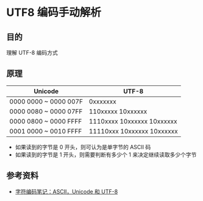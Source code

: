 * UTF8 编码手动解析

** 目的
理解 UTF-8 编码方式

** 原理

| Unicode               | UTF-8                      |
|-----------------------+----------------------------|
| 0000 0000 ~ 0000 007F | 0xxxxxxx                   |
| 0000 0080 ~ 0000 07FF | 110xxxxx 10xxxxxx          |
| 0000 0800 ~ 0000 FFFF | 1110xxxx 10xxxxxx 10xxxxxx |
| 0001 0000 ~ 0010 FFFF | 11110xxx 10xxxxxx 10xxxxxx | 
   
- 如果读到的字节是 0 开头，则可认为是单字节的 ASCII 码
- 如果读到的字节是 1 开头，则需要判断有多少个 1 来决定继续读取多少个字节
  
** 参考资料
- [[http://www.ruanyifeng.com/blog/2007/10/ascii_unicode_and_utf-8.html][字符编码笔记：ASCII，Unicode 和 UTF-8]]
